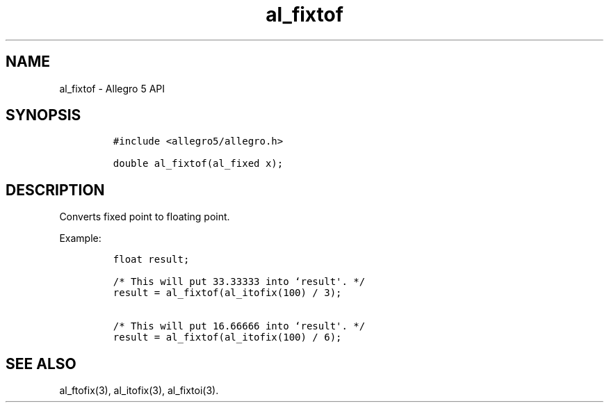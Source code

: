 .\" Automatically generated by Pandoc 1.19.2.4
.\"
.TH "al_fixtof" "3" "" "Allegro reference manual" ""
.hy
.SH NAME
.PP
al_fixtof \- Allegro 5 API
.SH SYNOPSIS
.IP
.nf
\f[C]
#include\ <allegro5/allegro.h>

double\ al_fixtof(al_fixed\ x);
\f[]
.fi
.SH DESCRIPTION
.PP
Converts fixed point to floating point.
.PP
Example:
.IP
.nf
\f[C]
float\ result;

/*\ This\ will\ put\ 33.33333\ into\ `result\[aq].\ */
result\ =\ al_fixtof(al_itofix(100)\ /\ 3);

/*\ This\ will\ put\ 16.66666\ into\ `result\[aq].\ */
result\ =\ al_fixtof(al_itofix(100)\ /\ 6);
\f[]
.fi
.SH SEE ALSO
.PP
al_ftofix(3), al_itofix(3), al_fixtoi(3).
